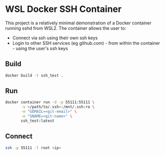 * WSL Docker SSH Container
This project is a relatively minimal demonstration of a Docker container running sshd from WSL2. The container allows the user to:
- Connect via ssh using their own ssh keys
- Login to other SSH services (eg github.com) - from within the container - using the user's ssh keys

** Build

#+begin_src sh
  docker build -t ssh_test .
#+end_src

** Run

#+begin_src sh
  docker container run -d -p 55111:55111 \
         -v </path/to/.ssh>:/mnt/.ssh:ro \
         -e "GEMAIL=<git-email>" \
         -e "GNAME=<git-name>" \
         ssh_test:latest
#+end_src

** Connect

#+begin_src sh
  ssh -p 55111 -l root <ip>
#+end_src



